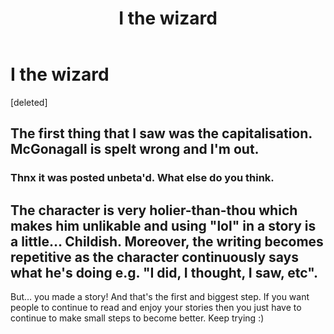 #+TITLE: I the wizard

* I the wizard
:PROPERTIES:
:Score: 1
:DateUnix: 1536874633.0
:DateShort: 2018-Sep-14
:FlairText: Self-Promotion
:END:
[deleted]


** The first thing that I saw was the capitalisation. McGonagall is spelt wrong and I'm out.
:PROPERTIES:
:Author: herO_wraith
:Score: 2
:DateUnix: 1536876073.0
:DateShort: 2018-Sep-14
:END:

*** Thnx it was posted unbeta'd. What else do you think.
:PROPERTIES:
:Author: saitamaonepunchforu
:Score: 2
:DateUnix: 1536877059.0
:DateShort: 2018-Sep-14
:END:


** The character is very holier-than-thou which makes him unlikable and using "lol" in a story is a little... Childish. Moreover, the writing becomes repetitive as the character continuously says what he's doing e.g. "I did, I thought, I saw, etc".

But... you made a story! And that's the first and biggest step. If you want people to continue to read and enjoy your stories then you just have to continue to make small steps to become better. Keep trying :)
:PROPERTIES:
:Author: runitstraightboy
:Score: 1
:DateUnix: 1536881951.0
:DateShort: 2018-Sep-14
:END:
